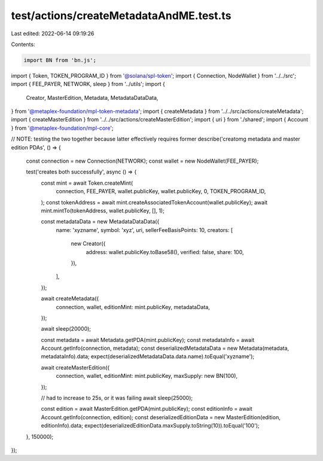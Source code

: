 test/actions/createMetadataAndME.test.ts
========================================

Last edited: 2022-06-14 09:19:26

Contents:

.. code-block:: ts

    import BN from 'bn.js';
import { Token, TOKEN_PROGRAM_ID } from '@solana/spl-token';
import { Connection, NodeWallet } from '../../src';
import { FEE_PAYER, NETWORK, sleep } from '../utils';
import {
  Creator,
  MasterEdition,
  Metadata,
  MetadataDataData,
} from '@metaplex-foundation/mpl-token-metadata';
import { createMetadata } from '../../src/actions/createMetadata';
import { createMasterEdition } from '../../src/actions/createMasterEdition';
import { uri } from './shared';
import { Account } from '@metaplex-foundation/mpl-core';

// NOTE: testing the two together because latter effectively requires former
describe('creatomg metadata and master edition PDAs', () => {
  const connection = new Connection(NETWORK);
  const wallet = new NodeWallet(FEE_PAYER);

  test('creates both successfully', async () => {
    const mint = await Token.createMint(
      connection,
      FEE_PAYER,
      wallet.publicKey,
      wallet.publicKey,
      0,
      TOKEN_PROGRAM_ID,
    );
    const tokenAddress = await mint.createAssociatedTokenAccount(wallet.publicKey);
    await mint.mintTo(tokenAddress, wallet.publicKey, [], 1);

    const metadataData = new MetadataDataData({
      name: 'xyzname',
      symbol: 'xyz',
      uri,
      sellerFeeBasisPoints: 10,
      creators: [
        new Creator({
          address: wallet.publicKey.toBase58(),
          verified: false,
          share: 100,
        }),
      ],
    });

    await createMetadata({
      connection,
      wallet,
      editionMint: mint.publicKey,
      metadataData,
    });

    await sleep(20000);

    const metadata = await Metadata.getPDA(mint.publicKey);
    const metadataInfo = await Account.getInfo(connection, metadata);
    const deserializedMetadataData = new Metadata(metadata, metadataInfo).data;
    expect(deserializedMetadataData.data.name).toEqual('xyzname');

    await createMasterEdition({
      connection,
      wallet,
      editionMint: mint.publicKey,
      maxSupply: new BN(100),
    });

    // had to increase to 25s, or it was failing
    await sleep(25000);

    const edition = await MasterEdition.getPDA(mint.publicKey);
    const editionInfo = await Account.getInfo(connection, edition);
    const deserializedEditionData = new MasterEdition(edition, editionInfo).data;
    expect(deserializedEditionData.maxSupply.toString(10)).toEqual('100');
  }, 150000);
});


